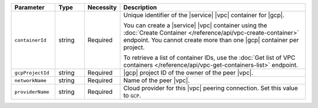 .. list-table::
   :header-rows: 1
   :widths: 15 10 10 65

   * - Parameter
     - Type
     - Necessity
     - Description

   * - ``containerId``
     - string
     - Required
     - Unique identifier of the |service| |vpc| container for |gcp|.

       You can create a |service| |vpc| container using the
       :doc:`Create Container </reference/api/vpc-create-container>`
       endpoint. You cannot create more than one |gcp| container per
       project.

       To retrieve a list of container IDs, use the
       :doc:`Get list of VPC containers </reference/api/vpc-get-containers-list>`
       endpoint.

   * - ``gcpProjectId``
     - string
     - Required
     - |gcp| project ID of the owner of the peer |vpc|.

   * - ``networkName``
     - string
     - Required
     - Name of the peer |vpc|.

   * - ``providerName``
     - string
     - Required
     - Cloud provider for this |vpc| peering connection.
       Set this value to ``GCP``.
